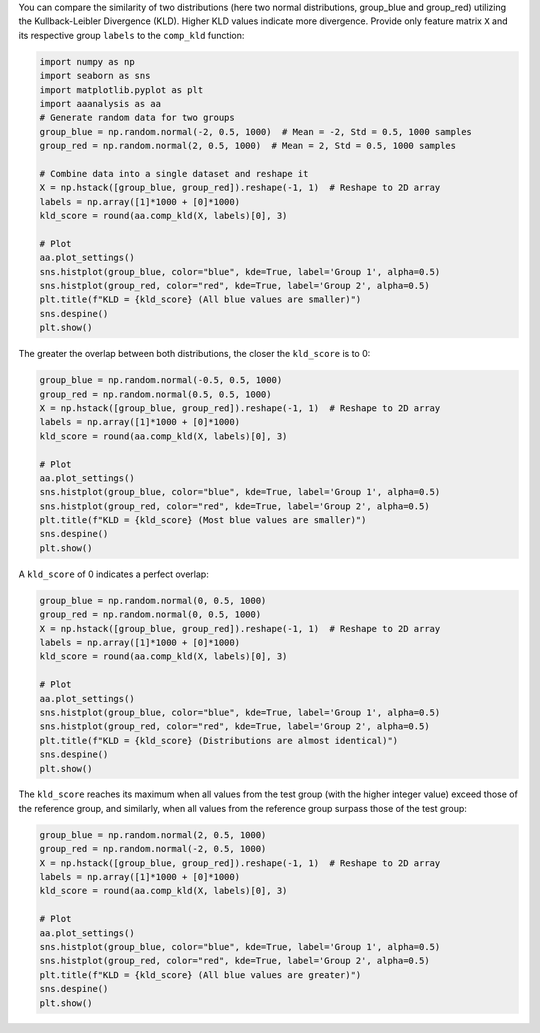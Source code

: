You can compare the similarity of two distributions (here two normal
distributions, group_blue and group_red) utilizing the Kullback-Leibler
Divergence (KLD). Higher KLD values indicate more divergence. Provide
only feature matrix ``X`` and its respective group ``labels`` to the
``comp_kld`` function:

.. code:: ipython2

    import numpy as np
    import seaborn as sns
    import matplotlib.pyplot as plt
    import aaanalysis as aa
    # Generate random data for two groups
    group_blue = np.random.normal(-2, 0.5, 1000)  # Mean = -2, Std = 0.5, 1000 samples
    group_red = np.random.normal(2, 0.5, 1000)  # Mean = 2, Std = 0.5, 1000 samples
    
    # Combine data into a single dataset and reshape it
    X = np.hstack([group_blue, group_red]).reshape(-1, 1)  # Reshape to 2D array
    labels = np.array([1]*1000 + [0]*1000)
    kld_score = round(aa.comp_kld(X, labels)[0], 3)
    
    # Plot
    aa.plot_settings()
    sns.histplot(group_blue, color="blue", kde=True, label='Group 1', alpha=0.5)
    sns.histplot(group_red, color="red", kde=True, label='Group 2', alpha=0.5)
    plt.title(f"KLD = {kld_score} (All blue values are smaller)")
    sns.despine()
    plt.show()



.. image:: examples/comp_kld_1_output_1_0.png


The greater the overlap between both distributions, the closer the
``kld_score`` is to 0:

.. code:: ipython2

    group_blue = np.random.normal(-0.5, 0.5, 1000)
    group_red = np.random.normal(0.5, 0.5, 1000)
    X = np.hstack([group_blue, group_red]).reshape(-1, 1)  # Reshape to 2D array
    labels = np.array([1]*1000 + [0]*1000)
    kld_score = round(aa.comp_kld(X, labels)[0], 3)
    
    # Plot
    aa.plot_settings()
    sns.histplot(group_blue, color="blue", kde=True, label='Group 1', alpha=0.5)
    sns.histplot(group_red, color="red", kde=True, label='Group 2', alpha=0.5)
    plt.title(f"KLD = {kld_score} (Most blue values are smaller)")
    sns.despine()
    plt.show()



.. image:: examples/comp_kld_2_output_3_0.png


A ``kld_score`` of 0 indicates a perfect overlap:

.. code:: ipython2

    group_blue = np.random.normal(0, 0.5, 1000) 
    group_red = np.random.normal(0, 0.5, 1000) 
    X = np.hstack([group_blue, group_red]).reshape(-1, 1)  # Reshape to 2D array
    labels = np.array([1]*1000 + [0]*1000)
    kld_score = round(aa.comp_kld(X, labels)[0], 3)
    
    # Plot
    aa.plot_settings()
    sns.histplot(group_blue, color="blue", kde=True, label='Group 1', alpha=0.5)
    sns.histplot(group_red, color="red", kde=True, label='Group 2', alpha=0.5)
    plt.title(f"KLD = {kld_score} (Distributions are almost identical)")
    sns.despine()
    plt.show()



.. image:: examples/comp_kld_3_output_5_0.png


The ``kld_score`` reaches its maximum when all values from the test
group (with the higher integer value) exceed those of the reference
group, and similarly, when all values from the reference group surpass
those of the test group:

.. code:: ipython2

    group_blue = np.random.normal(2, 0.5, 1000) 
    group_red = np.random.normal(-2, 0.5, 1000) 
    X = np.hstack([group_blue, group_red]).reshape(-1, 1)  # Reshape to 2D array
    labels = np.array([1]*1000 + [0]*1000)
    kld_score = round(aa.comp_kld(X, labels)[0], 3)
    
    # Plot
    aa.plot_settings()
    sns.histplot(group_blue, color="blue", kde=True, label='Group 1', alpha=0.5)
    sns.histplot(group_red, color="red", kde=True, label='Group 2', alpha=0.5)
    plt.title(f"KLD = {kld_score} (All blue values are greater)")
    sns.despine()
    plt.show()



.. image:: examples/comp_kld_4_output_7_0.png

